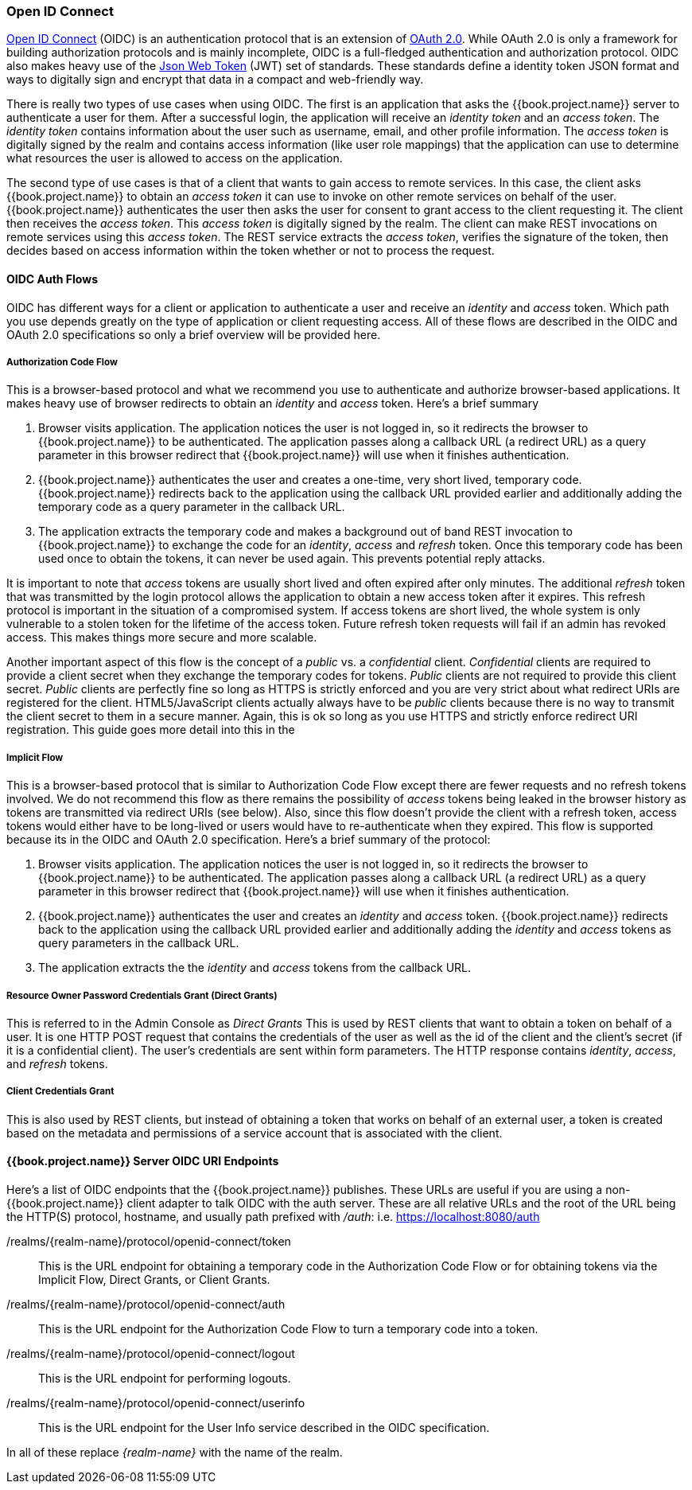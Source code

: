 [[_oidc]]

=== Open ID Connect

link:http://openid.net/connect/[Open ID Connect] (OIDC) is an authentication protocol that is an extension of link:https://tools.ietf.org/html/rfc6749[OAuth 2.0].
While OAuth 2.0 is only a framework for building authorization protocols and is mainly incomplete, OIDC is a full-fledged authentication and authorization
protocol.  OIDC also makes heavy use of the link:https://jwt.io[Json Web Token] (JWT) set of standards.  These standards define a
identity token JSON format and ways to digitally sign and encrypt that data in a compact and web-friendly way.

There is really two types of use cases when using OIDC.  The first is an application that asks the {{book.project.name}} server to authenticate
a user for them.  After a successful login, the application will receive an _identity token_ and an _access token_.  The _identity token_
contains information about the user such as username, email, and other profile information.  The _access token_ is digitally signed by
the realm and contains access information (like user role mappings) that the application can use to determine what resources the user
is allowed to access on the application.

The second type of use cases is that of a client that wants to gain access to remote services.  In this case, the client asks {{book.project.name}}
to obtain an _access token_ it can use to invoke on other remote services on behalf of the user.  {{book.project.name}} authenticates the user
then asks the user for consent to grant access to the client requesting it.  The client then receives the _access token_.  This _access token_
is digitally signed by the realm.  The client can make REST invocations on remote services using this _access token_.  The REST service
extracts the _access token_, verifies the signature of the token, then decides based on access information within the token whether or not to process
the request.

[[_oidc-auth-flows]]

==== OIDC Auth Flows

OIDC has different ways for a client or application to authenticate a user and receive an _identity_ and _access_ token.  Which
path you use depends greatly on the type of application or client requesting access.  All of these flows are described in the
OIDC and OAuth 2.0 specifications so only a brief overview will be provided here.

===== Authorization Code Flow

This is a browser-based protocol and what we recommend you use to authenticate and authorize browser-based applications.  It makes
heavy use of browser redirects to obtain an _identity_ and _access_ token.  Here's a brief summary

. Browser visits application.  The application notices the user is not logged in, so it redirects the browser to {{book.project.name}}
  to be authenticated.  The application passes along a callback URL (a redirect URL) as a query parameter in this browser redirect
  that {{book.project.name}} will use when it finishes authentication.
. {{book.project.name}} authenticates the user and creates a one-time, very short lived, temporary code.  {{book.project.name}}
  redirects back to the application using the callback URL provided earlier and additionally adding the temporary code
  as a query parameter in the callback URL.
. The application extracts the temporary code and makes a background out of band REST invocation to {{book.project.name}}
  to exchange the code for an _identity_, _access_ and _refresh_ token.  Once this temporary code has been used once
  to obtain the tokens, it can never be used again.  This prevents potential reply attacks.

It is important to note that _access_ tokens are usually short lived and often expired after only minutes.  The additional _refresh_
token that was transmitted by the login protocol allows the application to obtain a new access token after it expires.  This
refresh protocol is important in the situation of a compromised system.  If access tokens are short lived, the whole system is only
vulnerable to a stolen token for the lifetime of the access token.  Future refresh token requests will fail if an admin
has revoked access.  This makes things more secure and more scalable.

[[_confidential-clients]]
Another important aspect of this flow is the concept of a _public_ vs. a _confidential_ client.  _Confidential_ clients are required
to provide a client secret when they exchange the temporary codes for tokens.  _Public_ clients are not required to provide this client secret.
_Public_ clients are perfectly fine so long as HTTPS is strictly enforced and you are very strict about what redirect URIs are registered for the
client.  HTML5/JavaScript clients actually always have to be _public_ clients because there is no way to transmit the client secret to them in a secure
manner.  Again, this is ok so long as you use HTTPS and strictly enforce redirect URI registration.  This guide goes more detail
into this in the

// DOCS REMARK: Please update the cross-reference as it does not resolve correctly. <<fake/../../client.adoc,Client>> chapter.

===== Implicit Flow

This is a browser-based protocol that is similar to Authorization Code Flow except there are fewer requests and no refresh tokens involved.
We do not recommend this flow as there remains the possibility of _access_ tokens being leaked in the browser history as tokens are transmitted
via redirect URIs (see below).  Also, since this flow doesn't provide the client with a refresh token, access tokens would either have to
be long-lived or users would have to re-authenticate when they expired.  This flow is supported because its in the OIDC and OAuth 2.0 specification.
Here's a brief summary of the protocol:

. Browser visits application.  The application notices the user is not logged in, so it redirects the browser to {{book.project.name}}
  to be authenticated.  The application passes along a callback URL (a redirect URL) as a query parameter in this browser redirect
  that {{book.project.name}} will use when it finishes authentication.
. {{book.project.name}} authenticates the user and creates an _identity_ and _access_ token.  {{book.project.name}}
  redirects back to the application using the callback URL provided earlier and additionally adding the _identity_ and
  _access_ tokens as query parameters in the callback URL.
. The application extracts the the _identity_ and _access_ tokens from the callback URL.

===== Resource Owner Password Credentials Grant (Direct Grants)

This is referred to in the Admin Console as _Direct Grants_ This is used by REST clients that want to obtain a token on behalf of a user.  It is one HTTP POST request that contains
the credentials of the user as well as the id of the client and the client's secret (if it is a confidential client).  The user's credentials
are sent within form parameters.  The HTTP response contains
_identity_, _access_, and _refresh_ tokens.

===== Client Credentials Grant

This is also used by REST clients, but instead of obtaining a token that works on behalf
of an external user, a token is created based on the metadata and permissions of a service account that is associated with the client.

====  {{book.project.name}} Server OIDC URI Endpoints

Here's a list of OIDC endpoints that the {{book.project.name}} publishes.  These URLs are useful if you are using a non-{{book.project.name}} client adapter to
talk OIDC with the auth server.  These are all relative URLs and the root of the URL being the HTTP(S) protocol, hostname, and usually path prefixed with
_/auth_:  i.e. https://localhost:8080/auth

/realms/\{realm-name}/protocol/openid-connect/token::
  This is the URL endpoint for obtaining a temporary code in the Authorization Code Flow or for obtaining tokens via the
  Implicit Flow, Direct Grants, or Client Grants.
/realms/\{realm-name}/protocol/openid-connect/auth::
  This is the URL endpoint for the Authorization Code Flow to turn a temporary code into a token.
/realms/{realm-name}/protocol/openid-connect/logout::
  This is the URL endpoint for performing logouts.
/realms/\{realm-name}/protocol/openid-connect/userinfo::
  This is the URL endpoint for the User Info service described in the OIDC specification.

In all of these replace _\{realm-name}_ with the name of the realm.

